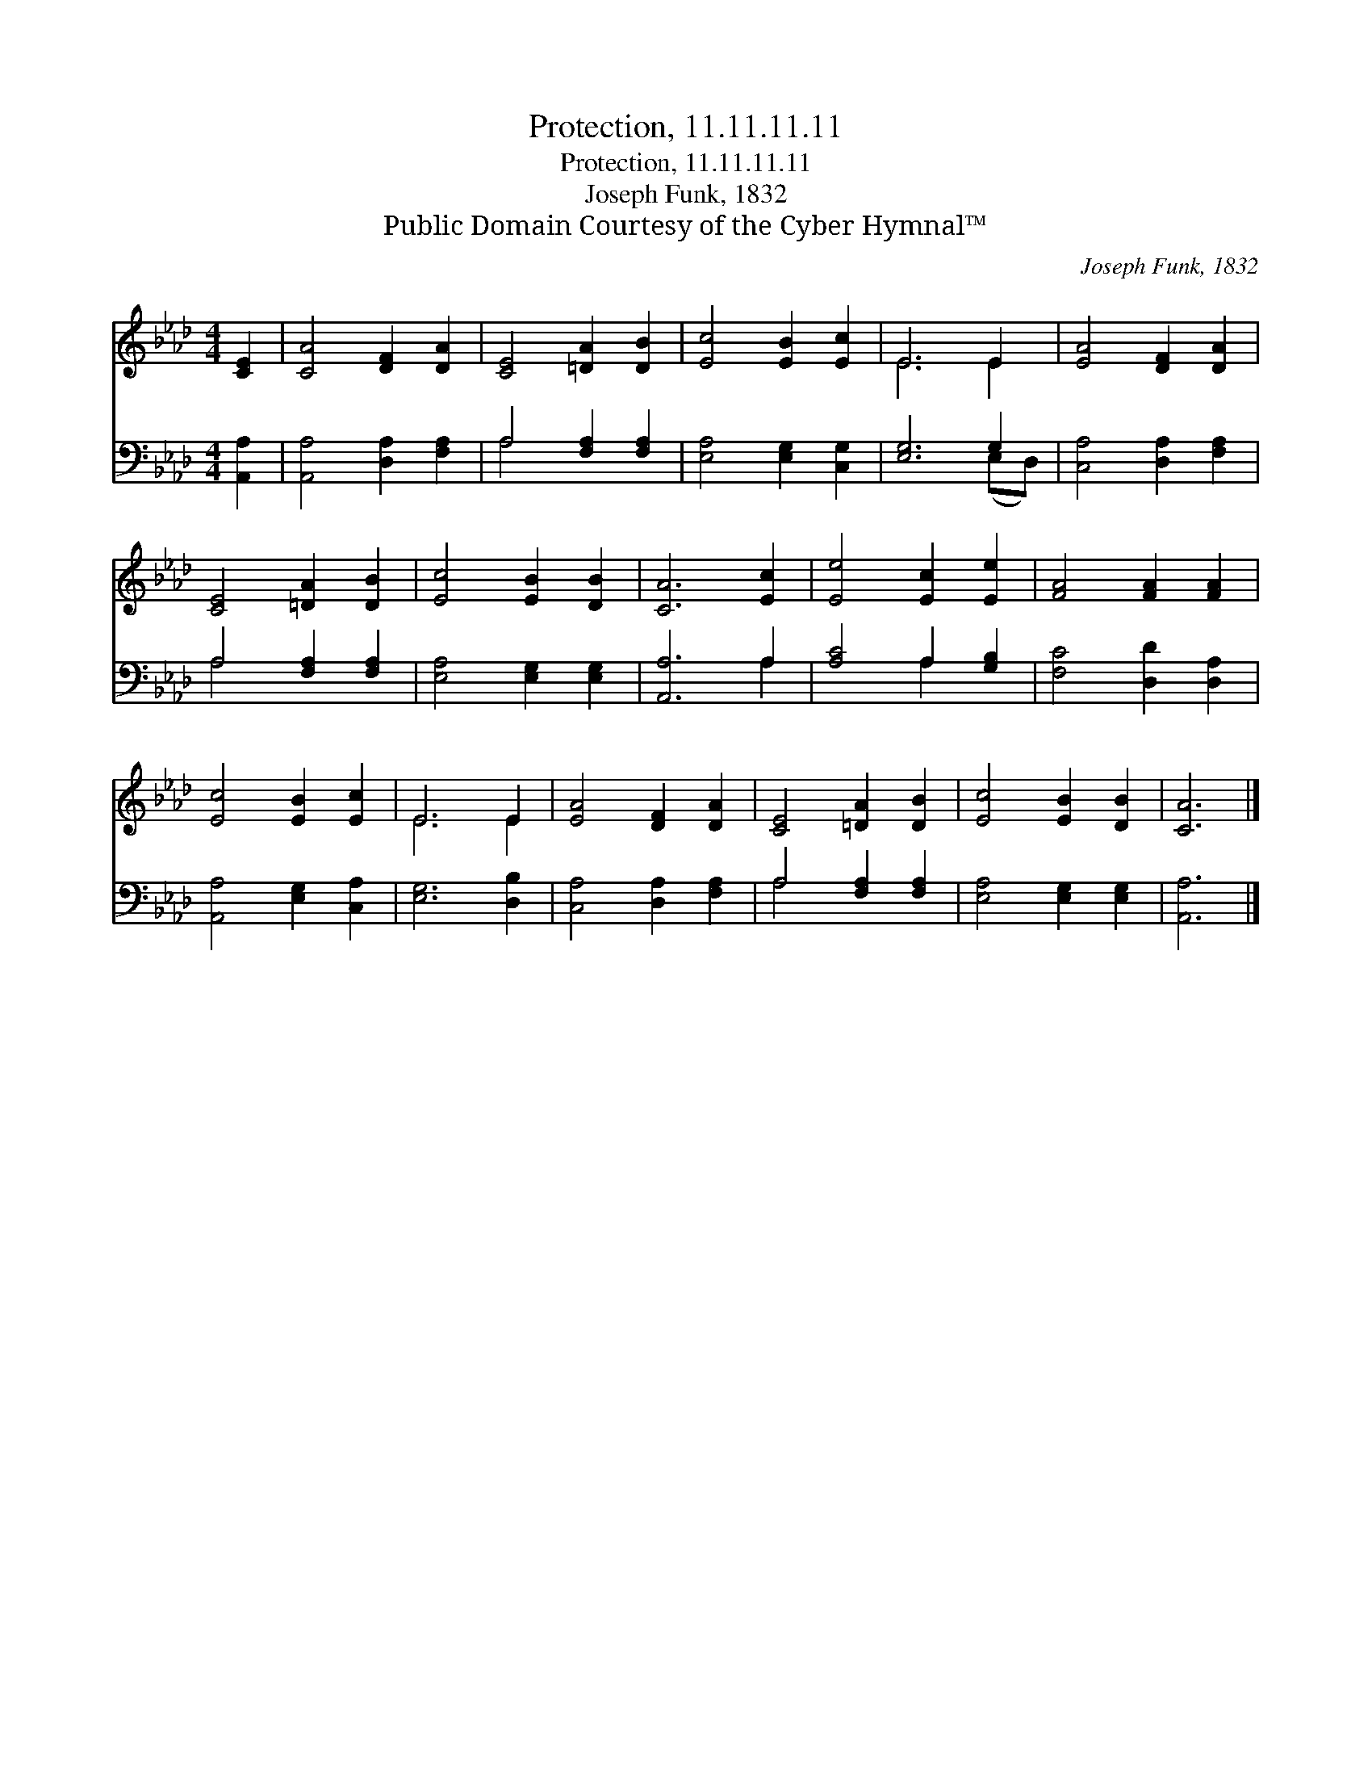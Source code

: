 X:1
T:Protection, 11.11.11.11
T:Protection, 11.11.11.11
T:Joseph Funk, 1832
T:Public Domain Courtesy of the Cyber Hymnal™
C:Joseph Funk, 1832
Z:Public Domain
Z:Courtesy of the Cyber Hymnal™
%%score ( 1 2 ) ( 3 4 )
L:1/8
M:4/4
K:Ab
V:1 treble 
V:2 treble 
V:3 bass 
V:4 bass 
V:1
 [CE]2 | [CA]4 [DF]2 [DA]2 | [CE]4 [=DA]2 [DB]2 | [Ec]4 [EB]2 [Ec]2 | E6 E2 | [EA]4 [DF]2 [DA]2 | %6
 [CE]4 [=DA]2 [DB]2 | [Ec]4 [EB]2 [DB]2 | [CA]6 [Ec]2 | [Ee]4 [Ec]2 [Ee]2 | [FA]4 [FA]2 [FA]2 | %11
 [Ec]4 [EB]2 [Ec]2 | E6 E2 | [EA]4 [DF]2 [DA]2 | [CE]4 [=DA]2 [DB]2 | [Ec]4 [EB]2 [DB]2 | [CA]6 |] %17
V:2
 x2 | x8 | x8 | x8 | E6 E2 | x8 | x8 | x8 | x8 | x8 | x8 | x8 | E6 E2 | x8 | x8 | x8 | x6 |] %17
V:3
 [A,,A,]2 | [A,,A,]4 [D,A,]2 [F,A,]2 | A,4 [F,A,]2 [F,A,]2 | [E,A,]4 [E,G,]2 [C,G,]2 | %4
 [E,G,]6 G,2 | [C,A,]4 [D,A,]2 [F,A,]2 | A,4 [F,A,]2 [F,A,]2 | [E,A,]4 [E,G,]2 [E,G,]2 | %8
 [A,,A,]6 A,2 | [A,C]4 A,2 [G,B,]2 | [F,C]4 [D,D]2 [D,A,]2 | [A,,A,]4 [E,G,]2 [C,A,]2 | %12
 [E,G,]6 [D,B,]2 | [C,A,]4 [D,A,]2 [F,A,]2 | A,4 [F,A,]2 [F,A,]2 | [E,A,]4 [E,G,]2 [E,G,]2 | %16
 [A,,A,]6 |] %17
V:4
 x2 | x8 | A,4 x4 | x8 | x6 (E,D,) | x8 | A,4 x4 | x8 | x6 A,2 | x4 A,2 x2 | x8 | x8 | x8 | x8 | %14
 A,4 x4 | x8 | x6 |] %17

